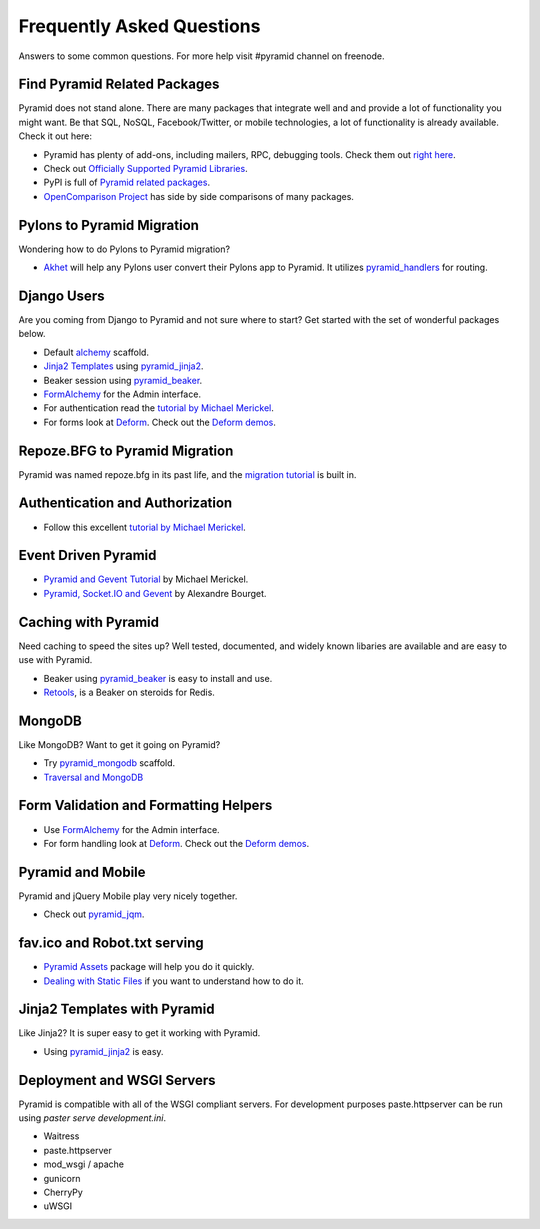 ##########################
Frequently Asked Questions
##########################

Answers to some common questions. For more help visit #pyramid channel on
freenode.

Find Pyramid Related Packages
=============================

Pyramid does not stand alone. There are many packages that integrate well and
and provide a lot of functionality you might want. Be that SQL, NoSQL,
Facebook/Twitter, or mobile technologies, a lot of functionality is already
available. Check it out here:

* Pyramid has plenty of add-ons, including mailers, RPC, debugging tools. Check
  them out `right here <http://docs.pylonsproject.org/en/latest/docs/pyramid.html#pyramid-add-on-documentation>`_.
* Check out `Officially Supported Pyramid Libraries
  <http://docs.pylonsproject.org/en/latest/docs/libraries.html>`_.
* PyPI is full of `Pyramid related packages <http://pypi.python.org/pypi?%3Aaction=search&term=pyramid>`_.
* `OpenComparison Project <http://pyramid.opencomparison.org/>`_ has side by
  side comparisons of many packages.

Pylons to Pyramid Migration
===========================

Wondering how to do Pylons to Pyramid migration?

* `Akhet <http://sluggo.scrapping.cc/python/Akhet/>`_ will help any Pylons user
  convert their Pylons app to Pyramid. It utilizes `pyramid_handlers
  <http://docs.pylonsproject.org/projects/pyramid_handlers/en/latest/>`_ for routing.


Django Users
============

Are you coming from Django to Pyramid and not sure where to start? Get started
with the set of wonderful packages below.

* Default `alchemy <http://docs.pylonsproject.org/projects/pyramid/en/latest/narr/project.html#scaffolds-included-with-pyramid>`_ scaffold.
* `Jinja2 Templates <http://jinja.pocoo.org/docs/>`_ using `pyramid_jinja2
  <http://docs.pylonsproject.org/projects/pyramid_jinja2/en/latest/>`_.
* Beaker session using `pyramid_beaker
  <http://docs.pylonsproject.org/projects/pyramid_beaker/en/latest/>`_.
* `FormAlchemy <http://docs.formalchemy.org/pyramid_formalchemy/>`_ for the Admin interface.
* For authentication read the `tutorial by Michael Merickel <http://michael.merickel.org/projects/pyramid_auth_demo>`_.
* For forms look at `Deform <http://docs.pylonsproject.org/projects/deform/en/latest/>`_.
  Check out the `Deform demos <http://deformdemo.repoze.org/>`_.

Repoze.BFG to Pyramid Migration
===============================

Pyramid was named repoze.bfg in its past life, and the `migration tutorial
<http://docs.pylonsproject.org/projects/pyramid/en/latest/tutorials/bfg/index.html>`_
is built in.

Authentication and Authorization
================================

* Follow this excellent `tutorial by Michael Merickel
  <http://michael.merickel.org/projects/pyramid_auth_demo>`_.

Event Driven Pyramid
====================

* `Pyramid and Gevent Tutorial <http://michael.merickel.org/2011/6/21/tictactoe-and-long-polling-with-pyramid/>`_ by Michael Merickel.
* `Pyramid, Socket.IO and Gevent <http://blog.abourget.net/2011/3/17/new-and-hot-part-4-pyramid-socket-io-gevent/>`_ by Alexandre Bourget.

Caching with Pyramid
====================

Need caching to speed the sites up? Well tested, documented, and widely known
libaries are available and are easy to use with Pyramid.

* Beaker using `pyramid_beaker
  <http://docs.pylonsproject.org/projects/pyramid_beaker/en/latest/>`_ is easy
  to install and use.
* `Retools <https://pypi.python.org/pypi/retools>`_, is a Beaker on steroids for Redis.

MongoDB
=======

Like MongoDB? Want to get it going on Pyramid?

* Try `pyramid_mongodb <http://pypi.python.org/pypi/pyramid_mongodb>`_
  scaffold.
* `Traversal and MongoDB
  <http://kusut.web.id/2011/03/27/pyramid-traversal-and-mongodb/>`_

Form Validation and Formatting Helpers
======================================

* Use `FormAlchemy <http://docs.formalchemy.org/pyramid_formalchemy/>`_ for
  the Admin interface.
* For form handling look at `Deform
  <http://docs.pylonsproject.org/projects/deform/en/latest/>`_. Check out the
  `Deform demos <http://deformdemo.repoze.org/>`_.

Pyramid and Mobile
==================

Pyramid and jQuery Mobile play very nicely together.

* Check out `pyramid_jqm <http://docs.pylonsproject.org/projects/pyramid_jqm/en/latest/>`_.

fav.ico and Robot.txt serving
=============================

* `Pyramid Assets <http://pypi.python.org/pypi/pyramid_assetviews>`_ package
  will help you do it quickly.
* `Dealing with Static Files <http://docs.pylonsproject.org/projects/pyramid_cookbook/en/latest/static_assets/index.html>`_
  if you want to understand how to do it.

Jinja2 Templates with Pyramid
=============================

Like Jinja2? It is super easy to get it working with Pyramid.

* Using `pyramid_jinja2 <http://docs.pylonsproject.org/projects/pyramid_jinja2/en/latest/>`_ is easy.

Deployment and WSGI Servers
===========================

Pyramid is compatible with all of the WSGI compliant servers. For development
purposes paste.httpserver can be run using `paster serve development.ini`.

* Waitress
* paste.httpserver
* mod_wsgi / apache
* gunicorn
* CherryPy
* uWSGI
